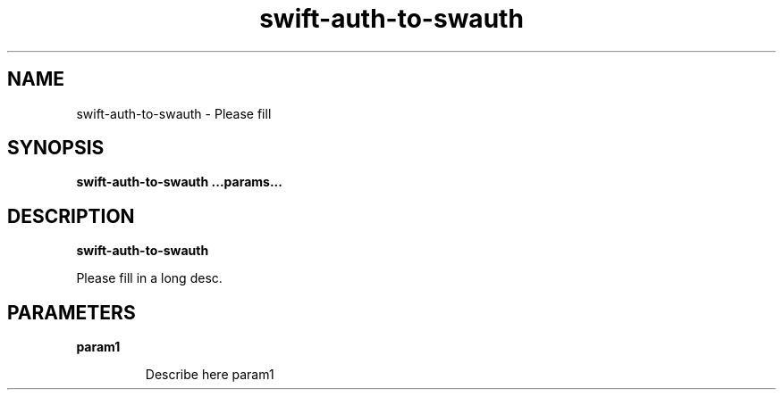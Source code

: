 .TH swift\-auth\-to\-swauth 8
.SH NAME
swift\-auth\-to\-swauth \- Please fill

.SH SYNOPSIS
.B swift\-auth\-to\-swauth
.B ...params...

.SH DESCRIPTION
.B swift\-auth\-to\-swauth

Please fill in a long desc.

.SH PARAMETERS

.LP
.B param1
.IP

Describe here param1
